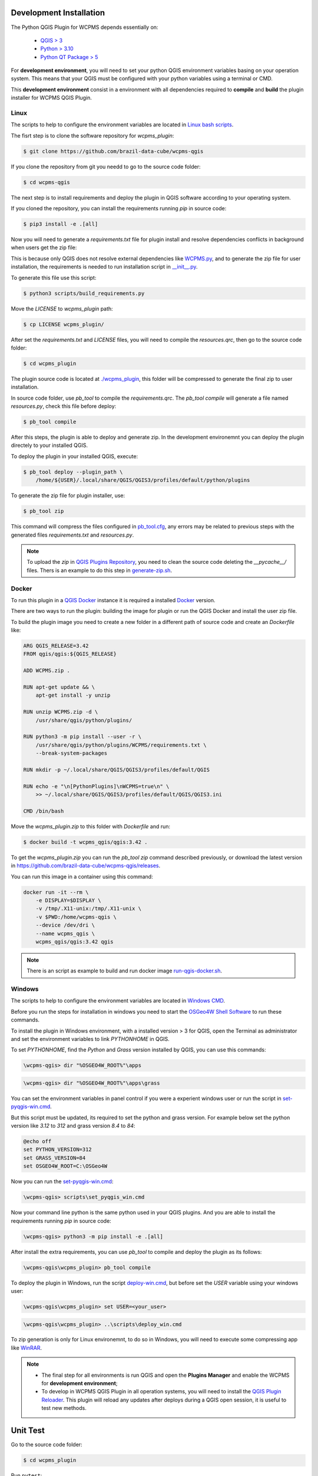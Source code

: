 ..
    This file is part of Python QGIS Plugin for WCPMS.
    Copyright (C) 2024 INPE.

    This program is free software: you can redistribute it and/or modify
    it under the terms of the GNU General Public License as published by
    the Free Software Foundation, either version 3 of the License, or
    (at your option) any later version.

    This program is distributed in the hope that it will be useful,
    but WITHOUT ANY WARRANTY; without even the implied warranty of
    MERCHANTABILITY or FITNESS FOR A PARTICULAR PURPOSE. See the
    GNU General Public License for more details.

    You should have received a copy of the GNU General Public License
    along with this program. If not, see <https://www.gnu.org/licenses/gpl-3.0.html>.


========================
Development Installation
========================

The Python QGIS Plugin for WCPMS depends essentially on:

 - `QGIS > 3 <https://qgis.org/en/site/>`_
 - `Python > 3.10 <https://www.python.org/>`_
 - `Python QT Package > 5 <https://www.qt.io/download>`_

For **development environment**, you will need to set your python QGIS environment variables basing on your operation system. This means that your QGIS must be configured with your python variables using a terminal or CMD.

This **development environment** consist in a environment with all dependencies required to **compile** and **build** the plugin installer for WCPMS QGIS Plugin.

Linux
-----

The scripts to help to configure the environment variables are located in `Linux bash scripts <../wcpms-qgis/scripts/linux>`_.

The fisrt step is to clone the software repository for `wcpms_plugin`:

.. code-block:: text

    $ git clone https://github.com/brazil-data-cube/wcpms-qgis


If you clone the repository from git you needd to go to the source code folder:

.. code-block:: text

    $ cd wcpms-qgis


The next step is to install requirements and deploy the plugin in QGIS software according to your operating system.

If you cloned the repository, you can install the requirements running `pip` in source code:

.. code-block:: text

    $ pip3 install -e .[all]


Now you will need to generate a `requirements.txt` file for plugin install and resolve dependencies conflicts in background when users get the zip file:

This is because only QGIS does not resolve external dependencies like `WCPMS.py <https://github.com/brazil-data-cube/wcpms.py>`_, and to generate the zip file for user installation, the requirements is needed to run installation script in `__init__.py <../wcpms_plugin/__init__.py>`_.

To generate this file use this script:

.. code-block:: text

    $ python3 scripts/build_requirements.py


Move the `LICENSE` to `wcpms_plugin` path:

.. code-block:: text

    $ cp LICENSE wcpms_plugin/


After set the `requirements.txt` and `LICENSE` files, you will need to compile the `resources.qrc`, then go to the source code folder:

.. code-block:: text

    $ cd wcpms_plugin


The plugin source code is located at `./wcpms_plugin <../wcpms_plugin>`_, this folder will be compressed to generate the final zip to user installation.

In source code folder, use `pb_tool` to compile the `requirements.qrc`. The `pb_tool compile` will generate a file named `resources.py`, check this file before deploy:

.. code-block:: text

    $ pb_tool compile


After this steps, the plugin is able to deploy and generate zip. In the development environemnt you can deploy the plugin directely to your installed QGIS.

To deploy the plugin in your installed QGIS, execute:

.. code-block:: text

    $ pb_tool deploy --plugin_path \
        /home/${USER}/.local/share/QGIS/QGIS3/profiles/default/python/plugins


To generate the zip file for plugin installer, use:

.. code-block:: text

    $ pb_tool zip


This command will compress the files configured in `pb_tool.cfg <../wcpms_plugin/pb_tool.cfg>`_, any errors may be related to previous steps with the generated files `requirements.txt` and `resources.py`.

.. note::

    To upload the `zip` in `QGIS Plugins Repository <https://plugins.qgis.org/>`_, you need to clean the source code deleting the `__pycache__/` files.
    Thers is an example to do this step in `generate-zip.sh <./scripts/linux/generate-zip.sh>`_.

Docker
------

To run this plugin in a `QGIS Docker <https://hub.docker.com/r/qgis/qgis>`_ instance it is required a installed `Docker <https://www.docker.com/>`_ version.

There are two ways to run the plugin: building the image for plugin or run the QGIS Docker and install the user zip file.

To build the plugin image you need to create a new folder in a different path of source code and create an `Dockerfile` like:

.. code-block:: text

    ARG QGIS_RELEASE=3.42
    FROM qgis/qgis:${QGIS_RELEASE}

    ADD WCPMS.zip .

    RUN apt-get update && \
        apt-get install -y unzip

    RUN unzip WCPMS.zip -d \
        /usr/share/qgis/python/plugins/

    RUN python3 -m pip install --user -r \
        /usr/share/qgis/python/plugins/WCPMS/requirements.txt \
        --break-system-packages

    RUN mkdir -p ~/.local/share/QGIS/QGIS3/profiles/default/QGIS

    RUN echo -e "\n[PythonPlugins]\nWCPMS=true\n" \
        >> ~/.local/share/QGIS/QGIS3/profiles/default/QGIS/QGIS3.ini

    CMD /bin/bash


Move the `wcpms_plugin.zip` to this folder with `Dockerfile` and run:

.. code-block:: text

    $ docker build -t wcpms_qgis/qgis:3.42 .


To get the `wcpms_plugin.zip` you can run the `pb_tool zip` command described previously, or download the latest version in `https://github.com/brazil-data-cube/wcpms-qgis/releases <https://github.com/brazil-data-cube/wcpms-qgis/releases>`_.

You can run this image in a container using this command:

.. code-block:: text

    docker run -it --rm \
        -e DISPLAY=$DISPLAY \
        -v /tmp/.X11-unix:/tmp/.X11-unix \
        -v $PWD:/home/wcpms-qgis \
        --device /dev/dri \
        --name wcpms_qgis \
        wcpms_qgis/qgis:3.42 qgis


.. note::

    There is an script as example to build and run docker image `run-qgis-docker.sh <../../../scripts/linux/run-qgis-docker.sh>`_.


Windows
-------

The scripts to help to configure the environment variables are located in `Windows CMD <../../../scripts/win>`_.

Before you run the steps for installation in windows you need to start the `OSGeo4W Shell Software <https://www.osgeo.org/projects/osgeo4w/>`_ to run these commands.

To install the plugin in Windows environment, with a installed version > 3 for QGIS, open the Terminal as administrator and set the environment variables to link `PYTHONHOME` in QGIS.

To set `PYTHONHOME`, find the `Python` and `Grass` version installed by QGIS, you can use this commands:

.. code-block:: text

   \wcpms-qgis> dir "%OSGEO4W_ROOT%"\apps


.. code-block:: text

   \wcpms-qgis> dir "%OSGEO4W_ROOT%"\apps\grass


You can set the environment variables in panel control if you were a experient windows user or run the script in `set-pyqgis-win.cmd <../../../scripts/win/set-pyqgis-win.cmd>`_.

But this script must be updated, its required to set the python and grass version. For example below set the python version like `3.12` to `312` and grass version `8.4` to `84`:

.. code-block:: text

    @echo off
    set PYTHON_VERSION=312
    set GRASS_VERSION=84
    set OSGEO4W_ROOT=C:\OSGeo4W


Now you can run the `set-pyqgis-win.cmd <../../../scripts/win/set-pyqgis-win.cmd>`_:

.. code-block:: text

    \wcpms-qgis> scripts\set_pyqgis_win.cmd


Now your command line python is the same python used in your QGIS plugins. And you are able to install the requirements running `pip` in source code:

.. code-block:: text

    \wcpms-qgis> python3 -m pip install -e .[all]


After install the extra requirements, you can use `pb_tool` to compile and deploy the plugin as its follows:

.. code-block:: text

    \wcpms-qgis\wcpms_plugin> pb_tool compile


To deploy the plugin in Windows, run the script `deploy-win.cmd <../../../scripts/win/deploy-win.cmd>`_, but before set the `USER` variable using your windows user:

.. code-block:: text

    \wcpms-qgis\wcpms_plugin> set USER=<your_user>


.. code-block:: text

    \wcpms-qgis\wcpms_plugin> ..\scripts\deploy_win.cmd


To zip generation is only for Linux environemnt, to do so in Windows, you will need to execute some compressing app like `WinRAR <https://www.win-rar.com/start.html?&L=0>`_.

.. note::

    - The final step for all environments is run QGIS and open the **Plugins Manager** and enable the WCPMS for **development environment**;
    - To develop in WCPMS QGIS Plugin in all operation systems, you will need to install the `QGIS Plugin Reloader <https://plugins.qgis.org/plugins/plugin_reloader/>`_. This plugin will reload any updates after deploys during a QGIS open session, it is useful to test new methods.


=========
Unit Test
=========

Go to the source code folder:

.. code-block:: shell

    $ cd wcpms_plugin


Run ``pytest``:

.. code-block:: shell

    $ pytest
